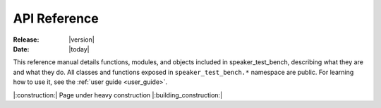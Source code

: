 .. _api:

#############
API Reference
#############

:Release: |version|
:Date: |today|

This reference manual details functions, modules, and objects included in speaker_test_bench,
describing what they are and what they do. All classes and functions exposed in ``speaker_test_bench.*``
namespace are public.
For learning how to use it, see the :ref:`user guide <user_guide>`.

|:construction:| Page under heavy construction |:building_construction:|
